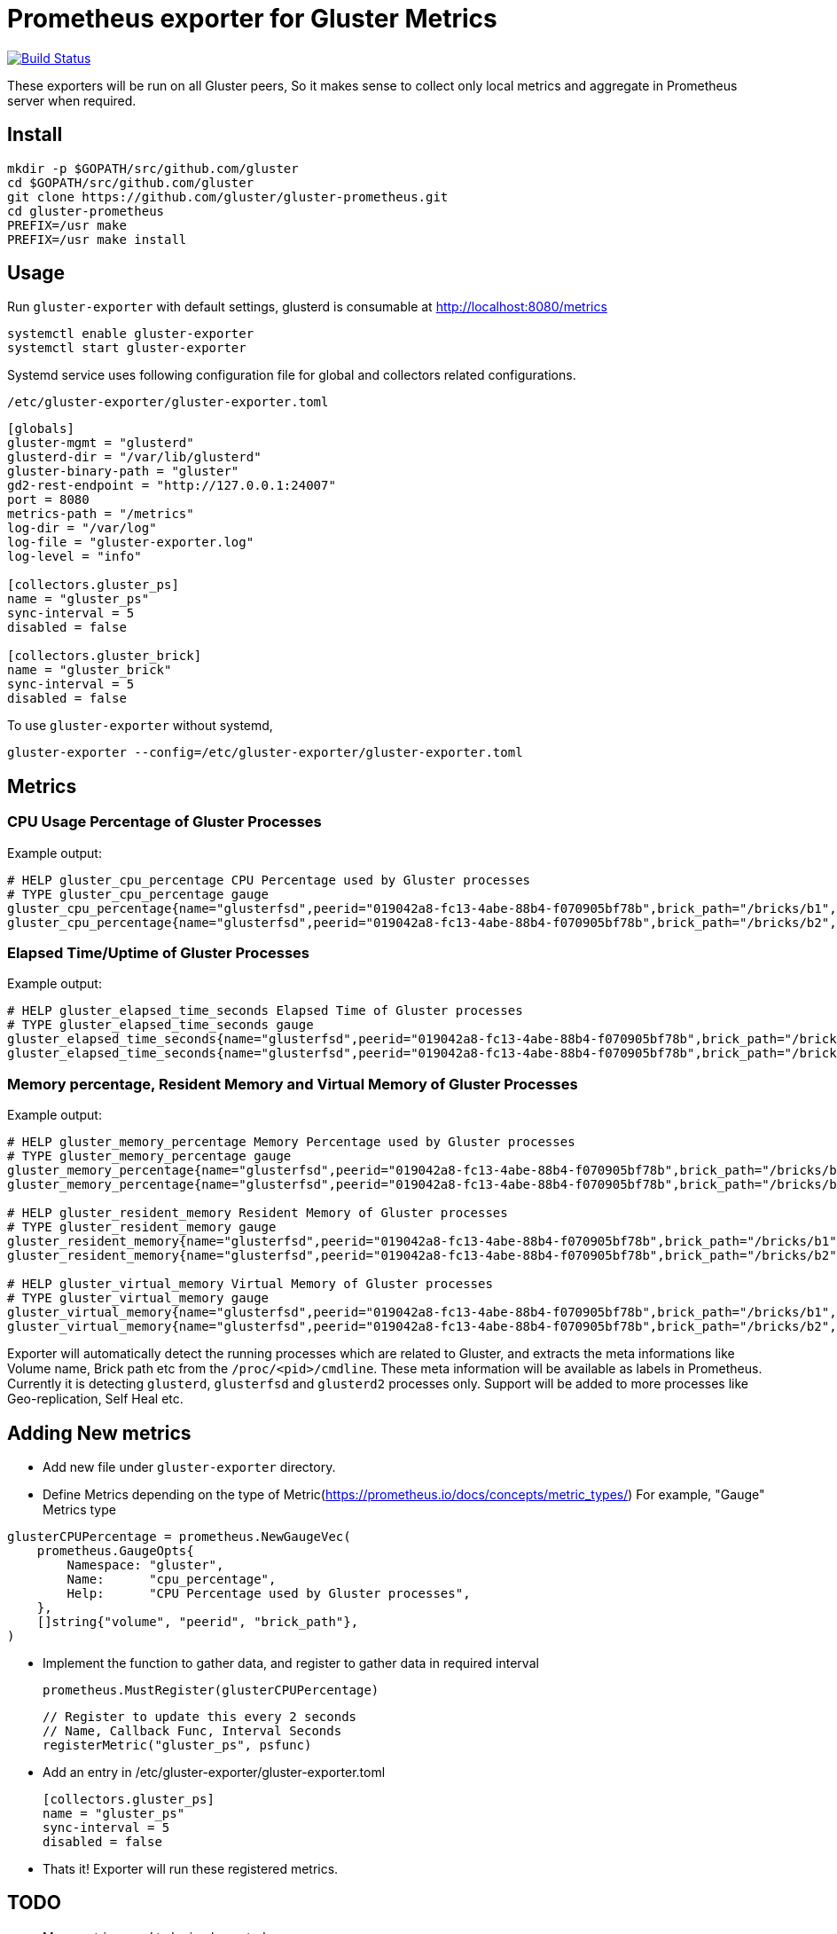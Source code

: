= Prometheus exporter for Gluster Metrics

image:https://travis-ci.org/gluster/gluster-prometheus.svg?branch=master["Build Status", link="https://travis-ci.org/gluster/gluster-prometheus"]

These exporters will be run on all Gluster peers, So it makes sense to
collect only local metrics and aggregate in Prometheus server when
required.

== Install

----
mkdir -p $GOPATH/src/github.com/gluster
cd $GOPATH/src/github.com/gluster
git clone https://github.com/gluster/gluster-prometheus.git
cd gluster-prometheus
PREFIX=/usr make
PREFIX=/usr make install
----

== Usage

Run `gluster-exporter` with default settings, glusterd is consumable
at http://localhost:8080/metrics

----
systemctl enable gluster-exporter
systemctl start gluster-exporter
----

Systemd service uses following configuration file for global and
collectors related configurations.

.`/etc/gluster-exporter/gluster-exporter.toml`
[source,toml]
----
[globals]
gluster-mgmt = "glusterd"
glusterd-dir = "/var/lib/glusterd"
gluster-binary-path = "gluster"
gd2-rest-endpoint = "http://127.0.0.1:24007"
port = 8080
metrics-path = "/metrics"
log-dir = "/var/log"
log-file = "gluster-exporter.log"
log-level = "info"

[collectors.gluster_ps]
name = "gluster_ps"
sync-interval = 5
disabled = false

[collectors.gluster_brick]
name = "gluster_brick"
sync-interval = 5
disabled = false
----

To use `gluster-exporter` without systemd,

----
gluster-exporter --config=/etc/gluster-exporter/gluster-exporter.toml
----


== Metrics
=== CPU Usage Percentage of Gluster Processes

.Example output:
----
# HELP gluster_cpu_percentage CPU Percentage used by Gluster processes
# TYPE gluster_cpu_percentage gauge
gluster_cpu_percentage{name="glusterfsd",peerid="019042a8-fc13-4abe-88b4-f070905bf78b",brick_path="/bricks/b1",volume="gv1"} 0
gluster_cpu_percentage{name="glusterfsd",peerid="019042a8-fc13-4abe-88b4-f070905bf78b",brick_path="/bricks/b2",volume="gv1"} 0
----

=== Elapsed Time/Uptime of Gluster Processes

.Example output:
----
# HELP gluster_elapsed_time_seconds Elapsed Time of Gluster processes
# TYPE gluster_elapsed_time_seconds gauge
gluster_elapsed_time_seconds{name="glusterfsd",peerid="019042a8-fc13-4abe-88b4-f070905bf78b",brick_path="/bricks/b1",volume="gv1"} 2969
gluster_elapsed_time_seconds{name="glusterfsd",peerid="019042a8-fc13-4abe-88b4-f070905bf78b",brick_path="/bricks/b2",volume="gv1"} 2969
----

=== Memory percentage, Resident Memory and Virtual Memory of Gluster Processes

.Example output:
----
# HELP gluster_memory_percentage Memory Percentage used by Gluster processes
# TYPE gluster_memory_percentage gauge
gluster_memory_percentage{name="glusterfsd",peerid="019042a8-fc13-4abe-88b4-f070905bf78b",brick_path="/bricks/b1",volume="gv1"} 0.7
gluster_memory_percentage{name="glusterfsd",peerid="019042a8-fc13-4abe-88b4-f070905bf78b",brick_path="/bricks/b2",volume="gv1"} 0.7

# HELP gluster_resident_memory Resident Memory of Gluster processes
# TYPE gluster_resident_memory gauge
gluster_resident_memory{name="glusterfsd",peerid="019042a8-fc13-4abe-88b4-f070905bf78b",brick_path="/bricks/b1",volume="gv1"} 15392
gluster_resident_memory{name="glusterfsd",peerid="019042a8-fc13-4abe-88b4-f070905bf78b",brick_path="/bricks/b2",volume="gv1"} 14760

# HELP gluster_virtual_memory Virtual Memory of Gluster processes
# TYPE gluster_virtual_memory gauge
gluster_virtual_memory{name="glusterfsd",peerid="019042a8-fc13-4abe-88b4-f070905bf78b",brick_path="/bricks/b1",volume="gv1"} 912260
gluster_virtual_memory{name="glusterfsd",peerid="019042a8-fc13-4abe-88b4-f070905bf78b",brick_path="/bricks/b2",volume="gv1"} 912520
----

Exporter will automatically detect the running processes which are
related to Gluster, and extracts the meta informations like Volume
name, Brick path etc from the `/proc/<pid>/cmdline`. These meta
information will be available as labels in Prometheus. Currently it is
detecting `glusterd`, `glusterfsd` and `glusterd2` processes only.
Support will be added to more processes like Geo-replication, Self
Heal etc.

== Adding New metrics

* Add new file under `gluster-exporter` directory.
* Define Metrics depending on the type of
  Metric(https://prometheus.io/docs/concepts/metric_types/)
  For example, "Gauge" Metrics type

----
glusterCPUPercentage = prometheus.NewGaugeVec(
    prometheus.GaugeOpts{
        Namespace: "gluster",
        Name:      "cpu_percentage",
        Help:      "CPU Percentage used by Gluster processes",
    },
    []string{"volume", "peerid", "brick_path"},
)
----

* Implement the function to gather data, and register to gather data
  in required interval

        prometheus.MustRegister(glusterCPUPercentage)

        // Register to update this every 2 seconds
        // Name, Callback Func, Interval Seconds
        registerMetric("gluster_ps", psfunc)

* Add an entry in /etc/gluster-exporter/gluster-exporter.toml

	[collectors.gluster_ps]
	name = "gluster_ps"
	sync-interval = 5
	disabled = false

* Thats it! Exporter will run these registered metrics.

== TODO
* More metrics need to be implemented
* Logging
* Handling failures
* Rules generation
* Consuming Glusterd2 REST APIs
* Tutorial for setup, integration with Grafana etc

